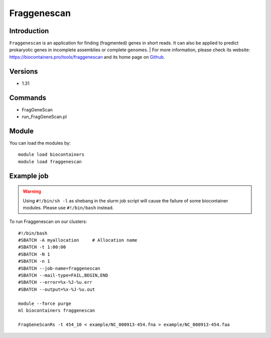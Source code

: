 .. _backbone-label:

Fraggenescan
==============================

Introduction
~~~~~~~~
``Fraggenescan`` is an application for finding (fragmented) genes in short reads. It can also be applied to predict prokaryotic genes in incomplete assemblies or complete genomes. 
| For more information, please check its website: https://biocontainers.pro/tools/fraggenescan and its home page on `Github`_.

Versions
~~~~~~~~
- 1.31

Commands
~~~~~~~
- FragGeneScan
- run_FragGeneScan.pl

Module
~~~~~~~~
You can load the modules by::
    
    module load biocontainers
    module load fraggenescan

Example job
~~~~~
.. warning::
    Using ``#!/bin/sh -l`` as shebang in the slurm job script will cause the failure of some biocontainer modules. Please use ``#!/bin/bash`` instead.

To run Fraggenescan on our clusters::

    #!/bin/bash
    #SBATCH -A myallocation     # Allocation name 
    #SBATCH -t 1:00:00
    #SBATCH -N 1
    #SBATCH -n 1
    #SBATCH --job-name=fraggenescan
    #SBATCH --mail-type=FAIL,BEGIN,END
    #SBATCH --error=%x-%J-%u.err
    #SBATCH --output=%x-%J-%u.out

    module --force purge
    ml biocontainers fraggenescan

    FragGeneScanRs -t 454_10 < example/NC_000913-454.fna > example/NC_000913-454.faa

.. _Github: https://github.com/gaberoo/FragGeneScan
